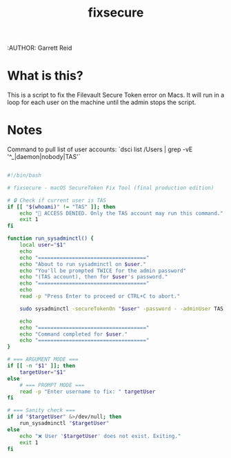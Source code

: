 #+title: fixsecure
:AUTHOR: Garrett Reid
#+PROPERTY: header-args :tangle fixsecure


* What is this?
This is a script to fix the Filevault Secure Token error on Macs. It will run in a loop for each user on the machine until the admin stops the script.



* Notes
Command to pull list of user accounts: `dsci list /Users | grep -vE '^_|daemon|nobody|TAS'`


#+begin_src bash

#!/bin/bash

# fixsecure - macOS SecureToken Fix Tool (final production edition)

# 🔒 Check if current user is TAS
if [[ "$(whoami)" != "TAS" ]]; then
    echo "🚫 ACCESS DENIED. Only the TAS account may run this command."
    exit 1
fi

function run_sysadminctl() {
    local user="$1"
    echo
    echo "==================================="
    echo "About to run sysadminctl on $user."
    echo "You'll be prompted TWICE for the admin password"
    echo "(TAS account), then for $user's password."
    echo "==================================="
    echo
    read -p "Press Enter to proceed or CTRL+C to abort."

    sudo sysadminctl -secureTokenOn "$user" -password - -adminUser TAS -adminPassword -

    echo
    echo "==================================="
    echo "Command completed for $user."
    echo "==================================="
}

# === ARGUMENT MODE ===
if [[ -n "$1" ]]; then
    targetUser="$1"
else
    # === PROMPT MODE ===
    read -p "Enter username to fix: " targetUser
fi

# === Sanity check ===
if id "$targetUser" &>/dev/null; then
    run_sysadminctl "$targetUser"
else
    echo "❌ User '$targetUser' does not exist. Exiting."
    exit 1
fi


#+end_src
